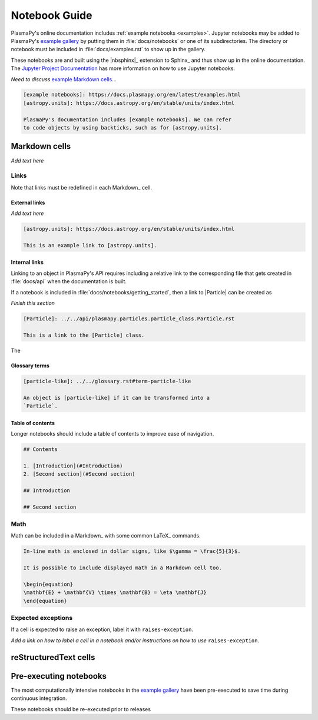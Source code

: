 
.. _notebook guide:

**************
Notebook Guide
**************

PlasmaPy's online documentation includes :ref:`example notebooks
<examples>`. Jupyter notebooks may be added to PlasmaPy's
`example gallery <example-gallery>`_ by putting them in
:file:`docs/notebooks` or one of its subdirectories. The directory or
notebook must be included in :file:`docs/examples.rst` to show up in the
gallery.

These notebooks are and built using the |nbsphinx|_ extension to Sphinx_
and thus show up in the online documentation. The `Jupyter Project
Documentation`_ has more information on how to use Jupyter notebooks.

.. _Jupyter Project Documentation: https://docs.jupyter.org/en/latest/

.. _example Markdown cells: https://nbsphinx.readthedocs.io/en/latest/markdown-cells.html

*Need to discuss* `example Markdown cells`_...

.. code-block:: markdown

   [example notebooks]: https://docs.plasmapy.org/en/latest/examples.html
   [astropy.units]: https://docs.astropy.org/en/stable/units/index.html

   PlasmaPy's documentation includes [example notebooks]. We can refer
   to code objects by using backticks, such as for [astropy.units].


Markdown cells
==============

*Add text here*

Links
-----

Note that links must be redefined in each Markdown_ cell.

External links
~~~~~~~~~~~~~~

*Add text here*

.. code-block:: markdown

   [astropy.units]: https://docs.astropy.org/en/stable/units/index.html

   This is an example link to [astropy.units].

.. [cosmic latte]: https://en.wikipedia.org/wiki/Cosmic_latte
   The average color of the universe is [cosmic latte].

Internal links
~~~~~~~~~~~~~~

Linking to an object in PlasmaPy's API requires including a relative
link to the corresponding file that gets created in :file:`docs/api`
when the documentation is built.

If a notebook is included in :file:`docs/notebooks/getting_started`,
then a link to |Particle| can be created as

*Finish this section*

.. code-block:: markdown

   [Particle]: ../../api/plasmapy.particles.particle_class.Particle.rst

   This is a link to the [Particle] class.

The

Glossary terms
~~~~~~~~~~~~~~

.. code-block:: markdown

   [particle-like]: ../../glossary.rst#term-particle-like

   An object is [particle-like] if it can be transformed into a
   `Particle`.

Table of contents
~~~~~~~~~~~~~~~~~

Longer notebooks should include a table of contents to improve ease of
navigation.

.. code-block:: markdown

   ## Contents

   1. [Introduction](#Introduction)
   2. [Second section](#Second section)

   ## Introduction

   ## Second section

Math
----

Math can be included in a Markdown_ with some common LaTeX_ commands.

.. code-block:: markdown

   In-line math is enclosed in dollar signs, like $\gamma = \frac{5}{3}$.

   It is possible to include displayed math in a Markdown cell too.

   \begin{equation}
   \mathbf{E} + \mathbf{V} \times \mathbf{B} = \eta \mathbf{J}
   \end{equation}

Expected exceptions
-------------------

If a cell is expected to raise an exception, label it with
``raises-exception``.

*Add a link on how to label a cell in a notebook and/or instructions on
how to use* ``raises-exception``.

reStructuredText cells
======================


Pre-executing notebooks
=======================

The most computationally intensive notebooks in the `example gallery`_
have been pre-executed to save time during continuous integration.

These notebooks should be re-executed prior to releases

